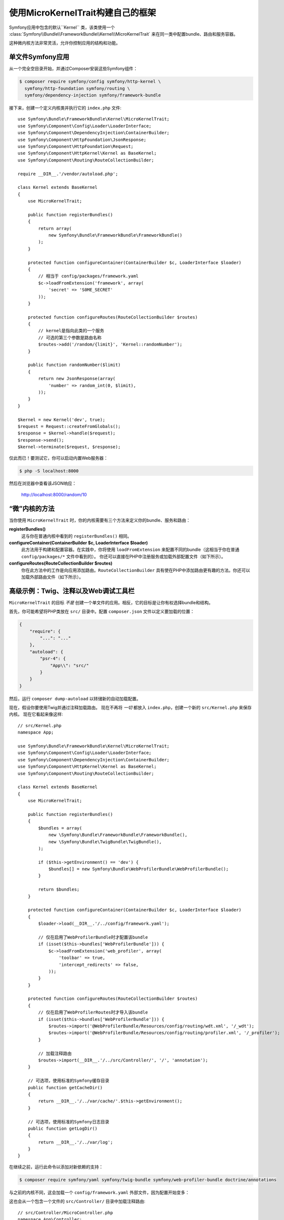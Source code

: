 使用MicroKernelTrait构建自己的框架
=====================================================

Symfony应用中包含的默认``Kernel`` 类，该类使用一个
:class:`Symfony\\Bundle\\FrameworkBundle\\Kernel\\MicroKernelTrait`
来在同一类中配置bundle、路由和服务容器。

这种微内核方法非常灵活，允许你控制应用的结构和功能。

单文件Symfony应用
---------------------------------

从一个完全空目录开始，并通过Composer安装这些Symfony组件：

.. code-block:: bash

    $ composer require symfony/config symfony/http-kernel \
      symfony/http-foundation symfony/routing \
      symfony/dependency-injection symfony/framework-bundle

接下来，创建一个定义内核类并执行它的 ``index.php`` 文件::

    use Symfony\Bundle\FrameworkBundle\Kernel\MicroKernelTrait;
    use Symfony\Component\Config\Loader\LoaderInterface;
    use Symfony\Component\DependencyInjection\ContainerBuilder;
    use Symfony\Component\HttpFoundation\JsonResponse;
    use Symfony\Component\HttpFoundation\Request;
    use Symfony\Component\HttpKernel\Kernel as BaseKernel;
    use Symfony\Component\Routing\RouteCollectionBuilder;

    require __DIR__.'/vendor/autoload.php';

    class Kernel extends BaseKernel
    {
        use MicroKernelTrait;

        public function registerBundles()
        {
            return array(
                new Symfony\Bundle\FrameworkBundle\FrameworkBundle()
            );
        }

        protected function configureContainer(ContainerBuilder $c, LoaderInterface $loader)
        {
            // 相当于 config/packages/framework.yaml
            $c->loadFromExtension('framework', array(
                'secret' => 'S0ME_SECRET'
            ));
        }

        protected function configureRoutes(RouteCollectionBuilder $routes)
        {
            // kernel是指向此类的一个服务
            // 可选的第三个参数是路由名称
            $routes->add('/random/{limit}', 'Kernel::randomNumber');
        }

        public function randomNumber($limit)
        {
            return new JsonResponse(array(
                'number' => random_int(0, $limit),
            ));
        }
    }

    $kernel = new Kernel('dev', true);
    $request = Request::createFromGlobals();
    $response = $kernel->handle($request);
    $response->send();
    $kernel->terminate($request, $response);

仅此而已！要测试它，你可以启动内置Web服务器：

.. code-block:: terminal

    $ php -S localhost:8000

然后在浏览器中查看该JSON响应：

    http://localhost:8000/random/10

“微”内核的方法
-------------------------------

当你使用 ``MicroKernelTrait`` 时，你的内核需要有三个方法来定义你的bundle、服务和路由：

**registerBundles()**
    这与你在普通内核中看到的 ``registerBundles()`` 相同。

**configureContainer(ContainerBuilder $c, LoaderInterface $loader)**
    此方法用于构建和配置容器。在实践中，你将使用 ``loadFromExtension``
    来配置不同的bundle（这相当于你在普通 ``config/packages/*`` 文件中看到的）。
    你还可以直接在PHP中注册服务或加载外部配置文件（如下所示）。

**configureRoutes(RouteCollectionBuilder $routes)**
    你在此方法中的工作是向应用添加路由。``RouteCollectionBuilder``
    具有使在PHP中添加路由更有趣的方法。你还可以加载外部路由文件（如下所示）。

高级示例：Twig、注释以及Web调试工具栏
-------------------------------------------------------------

``MicroKernelTrait`` 的目标 *不是* 创建一个单文件的应用。相反，它的目标是让你有权选择bundle和结构。

首先，你可能希望将PHP类放在 ``src/`` 目录中。配置 ``composer.json`` 文件以定义要加载的位置：

.. code-block:: json

    {
        "require": {
            "...": "..."
        },
        "autoload": {
            "psr-4": {
                "App\\": "src/"
            }
        }
    }

然后，运行 ``composer dump-autoload`` 以转储新的自动加载配置。

现在，假设你要使用Twig并通过注释加载路由。
现在不再将 *一切* 都放入 ``index.php``，创建一个新的 ``src/Kernel.php`` 来保存内核。
现在它看起来像这样::

    // src/Kernel.php
    namespace App;

    use Symfony\Bundle\FrameworkBundle\Kernel\MicroKernelTrait;
    use Symfony\Component\Config\Loader\LoaderInterface;
    use Symfony\Component\DependencyInjection\ContainerBuilder;
    use Symfony\Component\HttpKernel\Kernel as BaseKernel;
    use Symfony\Component\Routing\RouteCollectionBuilder;

    class Kernel extends BaseKernel
    {
        use MicroKernelTrait;

        public function registerBundles()
        {
            $bundles = array(
                new \Symfony\Bundle\FrameworkBundle\FrameworkBundle(),
                new \Symfony\Bundle\TwigBundle\TwigBundle(),
            );

            if ($this->getEnvironment() == 'dev') {
                $bundles[] = new Symfony\Bundle\WebProfilerBundle\WebProfilerBundle();
            }

            return $bundles;
        }

        protected function configureContainer(ContainerBuilder $c, LoaderInterface $loader)
        {
            $loader->load(__DIR__.'/../config/framework.yaml');

            // 仅在启用了WebProfilerBundle时才配置该bundle
            if (isset($this->bundles['WebProfilerBundle'])) {
                $c->loadFromExtension('web_profiler', array(
                    'toolbar' => true,
                    'intercept_redirects' => false,
                ));
            }
        }

        protected function configureRoutes(RouteCollectionBuilder $routes)
        {
            // 仅在启用了WebProfilerRoutes时才导入该bundle
            if (isset($this->bundles['WebProfilerBundle'])) {
                $routes->import('@WebProfilerBundle/Resources/config/routing/wdt.xml', '/_wdt');
                $routes->import('@WebProfilerBundle/Resources/config/routing/profiler.xml', '/_profiler');
            }

            // 加载注释路由
            $routes->import(__DIR__.'/../src/Controller/', '/', 'annotation');
        }

        // 可选项，使用标准的Symfony缓存目录
        public function getCacheDir()
        {
            return __DIR__.'/../var/cache/'.$this->getEnvironment();
        }

        // 可选项，使用标准的Symfony日志目录
        public function getLogDir()
        {
            return __DIR__.'/../var/log';
        }
    }

在继续之前，运行此命令以添加对新依赖的支持：

.. code-block:: terminal

    $ composer require symfony/yaml symfony/twig-bundle symfony/web-profiler-bundle doctrine/annotations

与之前的内核不同，这会加载一个 ``config/framework.yaml`` 外部文件，因为配置开始变多：

.. configuration-block::

    .. code-block:: yaml

        # config/framework.yaml
        framework:
            secret: S0ME_SECRET
            profiler: { only_exceptions: false }

    .. code-block:: xml

        <!-- config/framework.xml -->
        <?xml version="1.0" encoding="UTF-8" ?>
        <container xmlns="http://symfony.com/schema/dic/services"
            xmlns:xsi="http://www.w3.org/2001/XMLSchema-instance"
            xmlns:framework="http://symfony.com/schema/dic/symfony"
            xsi:schemaLocation="http://symfony.com/schema/dic/services http://symfony.com/schema/dic/services/services-1.0.xsd
                http://symfony.com/schema/dic/symfony http://symfony.com/schema/dic/symfony/symfony-1.0.xsd">

            <framework:config secret="S0ME_SECRET">
                <framework:profiler only-exceptions="false" />
            </framework:config>
        </container>

    .. code-block:: php

        // config/framework.php
        $container->loadFromExtension('framework', array(
            'secret' => 'S0ME_SECRET',
            'profiler' => array(
                'only_exceptions' => false,
            ),
        ));

这也会从一个包含一个文件的 ``src/Controller/`` 目录中加载注释路由::

    // src/Controller/MicroController.php
    namespace App\Controller;

    use Symfony\Bundle\FrameworkBundle\Controller\AbstractController;
    use Symfony\Component\Routing\Annotation\Route;

    class MicroController extends AbstractController
    {
        /**
         * @Route("/random/{limit}")
         */
        public function randomNumber($limit)
        {
            $number = random_int(0, $limit);

            return $this->render('micro/random.html.twig', array(
                'number' => $number,
            ));
        }
    }

模板文件应该位于项目根目录的 ``templates/`` 目录中。
此模板位于 ``templates/micro/random.html.twig``：

.. code-block:: html+twig

    <!-- templates/micro/random.html.twig -->
    <!DOCTYPE html>
    <html>
        <head>
            <title>Random action</title>
        </head>
        <body>
            <p>{{ number }}</p>
        </body>
    </html>

最后，你需要一个前端控制器来启动和运行该应用。创建一个``public/index.php``::

    // public/index.php

    use App\Kernel;
    use Doctrine\Common\Annotations\AnnotationRegistry;
    use Symfony\Component\HttpFoundation\Request;

    $loader = require __DIR__.'/../vendor/autoload.php';
    // 自动加载注释
    AnnotationRegistry::registerLoader(array($loader, 'loadClass'));

    $kernel = new Kernel('dev', true);
    $request = Request::createFromGlobals();
    $response = $kernel->handle($request);
    $response->send();
    $kernel->terminate($request, $response);

仅此而已！``/random/10`` URL将会生效，Twig将被渲染，你甚至可以将Web调试工具栏显示在底部。
最终结构如下所示：

.. code-block:: text

    your-project/
    ├─ config/
    │  └─ framework.yaml
    ├─ public/
    |  └─ index.php
    ├─ src/
    |  ├─ Controller
    |  |  └─ MicroController.php
    |  └─ Kernel.php
    ├─ templates/
    |  └─ micro/
    |     └─ random.html.twig
    ├─ var/
    |  ├─ cache/
    │  └─ log/
    ├─ vendor/
    │  └─ ...
    ├─ composer.json
    └─ composer.lock

和之前一样，你可以使用PHP内置服务器：

.. code-block:: terminal

    cd public/
    $ php -S localhost:8000 -t public/

然后在浏览器中查看该网页：

    http://localhost:8000/random/10

